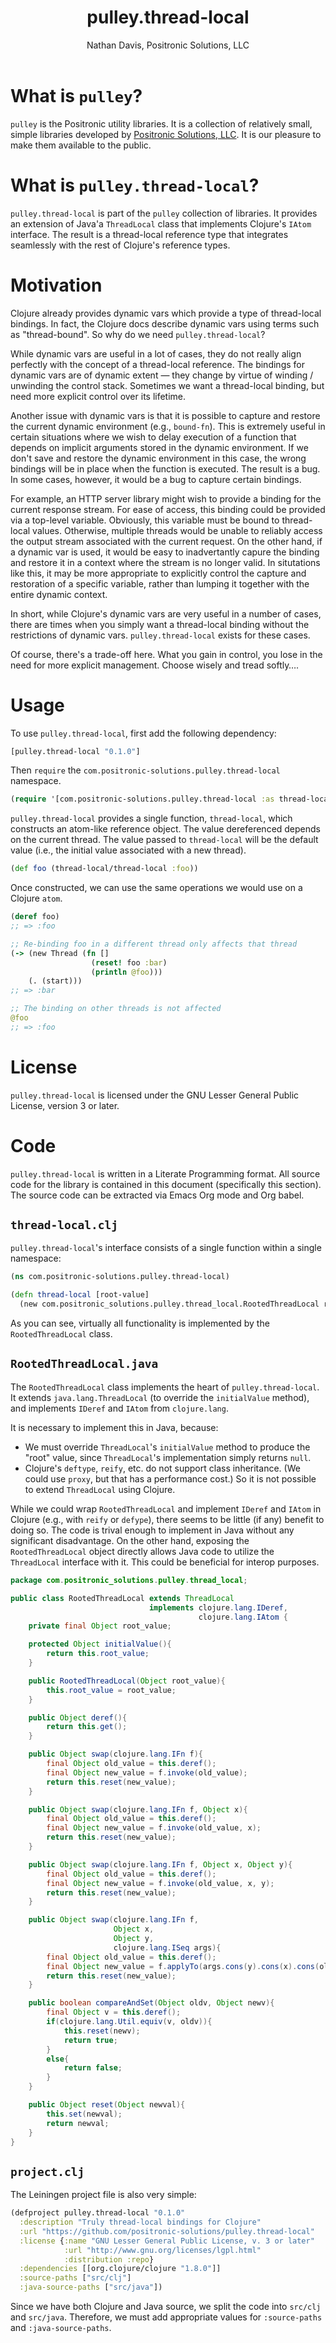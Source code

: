 #+title: pulley.thread-local
#+author: Nathan Davis, Positronic Solutions, LLC
#+date:

#+begin_comment
Copyright 2016 Positronic Solutions, LLC.

This file is part of pulley.thread-local.

pulley.thread-local is free software: you can redistribute it and/or modify
it under the terms of the GNU Lesser General Public License as published by
the Free Software Foundation, either version 3 of the License, or
(at your option) any later version.

pulley.thread-local is distributed in the hope that it will be useful,
but WITHOUT ANY WARRANTY; without even the implied warranty of
MERCHANTABILITY or FITNESS FOR A PARTICULAR PURPOSE.  See the
GNU General Public License for more details.

You should have received a copy of the GNU Lesser General Public License
along with pulley.thread-local.  If not, see <http://www.gnu.org/licenses/>.
#+end_comment

* What is =pulley=?
  =pulley= is the Positronic utility libraries.
  It is a collection of relatively small, simple libraries
  developed by [[http://www.positronic-solutions.com][Positronic Solutions, LLC]].
  It is our pleasure to make them available to the public.
* What is =pulley.thread-local=?
  =pulley.thread-local= is part of the =pulley= collection of libraries.
  It provides an extension of Java'a =ThreadLocal= class
  that implements Clojure's =IAtom= interface.
  The result is a thread-local reference type
  that integrates seamlessly with the rest of Clojure's reference types.
* Motivation
  Clojure already provides dynamic vars which provide a type
  of thread-local bindings.
  In fact, the Clojure docs describe dynamic vars
  using terms such as "thread-bound".
  So why do we need =pulley.thread-local=?

  While dynamic vars are useful in a lot of cases,
  they do not really align perfectly with the concept
  of a thread-local reference.
  The bindings for dynamic vars are of dynamic extent
  — they change by virtue of winding / unwinding the control stack.
  Sometimes we want a thread-local binding,
  but need more explicit control over its lifetime.

  Another issue with dynamic vars is that it is possible
  to capture and restore the current dynamic environment
  (e.g., =bound-fn=).
  This is extremely useful in certain situations
  where we wish to delay execution of a function
  that depends on implicit arguments stored in the dynamic environment.
  If we don't save and restore the dynamic environment in this case,
  the wrong bindings will be in place when the function is executed.
  The result is a bug.
  In some cases, however, it would be a bug to capture certain bindings.

  For example, an HTTP server library might wish
  to provide a binding for the current response stream.
  For ease of access, this binding could be provided via a top-level variable.
  Obviously, this variable must be bound to thread-local values.
  Otherwise, multiple threads would be unable
  to reliably access the output stream associated with the current request.
  On the other hand, if a dynamic var is used,
  it would be easy to inadvertantly capure the binding
  and restore it in a context where the stream is no longer valid.
  In situtations like this, it may be more appropriate
  to explicitly control the capture and restoration of a specific variable,
  rather than lumping it together with the entire dynamic context.

  In short, while Clojure's dynamic vars are very useful in a number of cases,
  there are times when you simply want a thread-local binding
  without the restrictions of dynamic vars.
  =pulley.thread-local= exists for these cases.

  Of course, there's a trade-off here.
  What you gain in control, you lose in the need for more explicit management.
  Choose wisely and tread softly....
* Usage
  To use =pulley.thread-local=, first add the following dependency:

  #+begin_src clojure
    [pulley.thread-local "0.1.0"]
  #+end_src

  Then =require= the =com.positronic-solutions.pulley.thread-local= namespace.

  #+begin_src clojure
    (require '[com.positronic-solutions.pulley.thread-local :as thread-local])
  #+end_src

  =pulley.thread-local= provides a single function, =thread-local=,
  which constructs an atom-like reference object.
  The value dereferenced depends on the current thread.
  The value passed to =thread-local= will be the default value
  (i.e., the initial value associated with a new thread).

  #+begin_src clojure
    (def foo (thread-local/thread-local :foo))
  #+end_src

  Once constructed, we can use the same operations we would use
  on a Clojure =atom=.

  #+begin_src clojure
    (deref foo)
    ;; => :foo

    ;; Re-binding foo in a different thread only affects that thread
    (-> (new Thread (fn []
                      (reset! foo :bar)
                      (println @foo)))
        (. (start)))
    ;; => :bar

    ;; The binding on other threads is not affected
    @foo
    ;; => :foo
  #+end_src
* License
  =pulley.thread-local= is licensed
  under the GNU Lesser General Public License, version 3 or later.
* Code
  =pulley.thread-local= is written in a Literate Programming format.
  All source code for the library is contained in this document
  (specifically this section).
  The source code can be extracted via Emacs Org mode and Org babel.
** =thread-local.clj=
   =pulley.thread-local='s interface consists of a single function
   within a single namespace:

   #+begin_src clojure :noweb yes :mkdirp yes :tangle src/clj/com/positronic_solutions/pulley/thread_local.clj
     (ns com.positronic-solutions.pulley.thread-local)

     (defn thread-local [root-value]
       (new com.positronic_solutions.pulley.thread_local.RootedThreadLocal root-value))
   #+end_src

   As you can see, virtually all functionality is implemented
   by the ~RootedThreadLocal~ class.
** =RootedThreadLocal.java=
   The ~RootedThreadLocal~ class implements the heart of =pulley.thread-local=.
   It extends ~java.lang.ThreadLocal~ (to override the ~initialValue~ method),
   and implements ~IDeref~ and ~IAtom~ from ~clojure.lang~.

   It is necessary to implement this in Java, because:
   * We must override ~ThreadLocal~'s ~initialValue~ method
     to produce the "root" value,
     since ~ThreadLocal~'s implementation simply returns ~null~.
   * Clojure's ~deftype~, ~reify~, etc. do not support class inheritance.
     (We could use ~proxy~, but that has a performance cost.)
     So it is not possible to extend ~ThreadLocal~ using Clojure.

   While we could wrap ~RootedThreadLocal~
   and implement ~IDeref~ and ~IAtom~ in Clojure
   (e.g., with ~reify~ or ~defype~),
   there seems to be little (if any) benefit to doing so.
   The code is trival enough to implement in Java
   without any significant disadvantage.
   On the other hand, exposing the ~RootedThreadLocal~ object directly
   allows Java code to utilize the ~ThreadLocal~ interface with it.
   This could be beneficial for interop purposes.

   #+begin_src java :noweb yes :tangle :mkdirp yes :tangle src/java/com/positronic_solutions/pulley/thread_local/RootedThreadLocal.java
     package com.positronic_solutions.pulley.thread_local;

     public class RootedThreadLocal extends ThreadLocal
                                    implements clojure.lang.IDeref,
                                               clojure.lang.IAtom {
         private final Object root_value;

         protected Object initialValue(){
             return this.root_value;
         }

         public RootedThreadLocal(Object root_value){
             this.root_value = root_value;
         }

         public Object deref(){
             return this.get();
         }

         public Object swap(clojure.lang.IFn f){
             final Object old_value = this.deref();
             final Object new_value = f.invoke(old_value);
             return this.reset(new_value);
         }

         public Object swap(clojure.lang.IFn f, Object x){
             final Object old_value = this.deref();
             final Object new_value = f.invoke(old_value, x);
             return this.reset(new_value);
         }

         public Object swap(clojure.lang.IFn f, Object x, Object y){
             final Object old_value = this.deref();
             final Object new_value = f.invoke(old_value, x, y);
             return this.reset(new_value);
         }

         public Object swap(clojure.lang.IFn f,
                            Object x,
                            Object y,
                            clojure.lang.ISeq args){
             final Object old_value = this.deref();
             final Object new_value = f.applyTo(args.cons(y).cons(x).cons(old_value));
             return this.reset(new_value);
         }

         public boolean compareAndSet(Object oldv, Object newv){
             final Object v = this.deref();
             if(clojure.lang.Util.equiv(v, oldv)){
                 this.reset(newv);
                 return true;
             }
             else{
                 return false;
             }
         }

         public Object reset(Object newval){
             this.set(newval);
             return newval;
         }
     }
   #+end_src
** =project.clj=
   The Leiningen project file is also very simple:

   #+begin_src clojure :noweb yes :tangle project.clj
     (defproject pulley.thread-local "0.1.0"
       :description "Truly thread-local bindings for Clojure"
       :url "https://github.com/positronic-solutions/pulley.thread-local"
       :license {:name "GNU Lesser General Public License, v. 3 or later"
                 :url "http://www.gnu.org/licenses/lgpl.html"
                 :distribution :repo}
       :dependencies [[org.clojure/clojure "1.8.0"]]
       :source-paths ["src/clj"]
       :java-source-paths ["src/java"])
   #+end_src

   Since we have both Clojure and Java source,
   we split the code into =src/clj= and =src/java=.
   Therefore, we must add appropriate values
   for ~:source-paths~ and ~:java-source-paths~.
